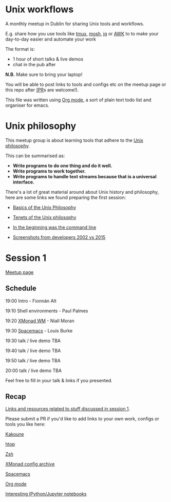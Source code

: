 * Unix workflows
A monthly meetup in Dublin for sharing Unix tools and workflows.

E.g. share how you use tools like [[https://tmux.github.io][tmux]], [[https://mosh.org][mosh]], [[https://stedolan.github.io/jq/][jq]] or [[https://www.gnu.org/software/gawk/manual/gawk.html][AWK]] to to make your day-to-day easier and automate your work

The format is:
- 1 hour of short talks & live demos
- chat in the pub after

*N.B.* Make sure to bring your laptop!

You will be able to post links to tools and configs etc on the meetup page or this repo after [[https://help.github.com/articles/creating-a-pull-request/][(PR]]s are welcome!).

This file was written using [[http://orgmode.org/worg/org-tutorials/][Org mode]], a sort of plain text todo list and organiser for emacs.

* Unix philosophy
This meetup group is about learning tools that adhere to the [[https://en.wikipedia.org/wiki/Unix_philosophy][Unix philosophy]].

This can be summarised as:
- *Write programs to do one thing and do it well.*
- *Write programs to work together.* 
- *Write programs to handle text streams because that is a universal interface.*

There's a lot of great material around about Unix history and philosophy, here are some links we found preparing the first session:

- [[http://www.catb.org/esr/writings/taoup/html/ch01s06.html][Basics of the Unix Philosophy]]

- [[http://www.ru.j-npcs.org/usoft/WWW/LJ/Articles/unixtenets.html][Tenets of the Unix philosophy]]

- [[http://cristal.inria.fr/~weis/info/commandline.html][In the beginning was the command line]]

- [[https://anders.unix.se/2015/12/10/screenshots-from-developers--2002-vs.-2015/][Screenshots from developers 2002 vs 2015]]

* Session 1
[[http://www.meetup.com/Dublin-Unix-Users-Group/events/233816925/][Meetup page]]

** Schedule
19:00  Intro - Fionnán Alt

19:10  Shell environments - Paul Palmes

19:20  [[http://xmonad.org][XMonad WM]] - Niall Moran

19:30  [[https://github.com/syl20bnr/spacemacs][Spacemacs]] - Louis Burke

19:30  talk / live demo TBA
 
19:40  talk / live demo TBA

19:50  talk / live demo TBA

20:00  talk / live demo TBA

Feel free to fill in your talk & links if you presented.

** Recap
_Links and resources related to stuff discussed in session 1_.

Please submit a PR if you'd like to add links to your own work, configs or tools you like here:

[[https://github.com/mawww/kakoune][Kakoune]]

[[https://hisham.hm/htop/index.php?page=faq][htop]]

[[http://www.zsh.org][Zsh]]

[[https://wiki.haskell.org/Xmonad/Config_archive][XMonad config archive]]

[[http://spacemacs.org][Spacemacs]]

[[http://orgmode.org][Org mode]]

[[https://github.com/ipython/ipython/wiki/A-gallery-of-interesting-IPython-Notebooks][Interesting IPython/Jupyter notebooks]]

